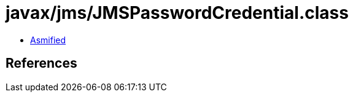 = javax/jms/JMSPasswordCredential.class

 - link:JMSPasswordCredential-asmified.java[Asmified]

== References

